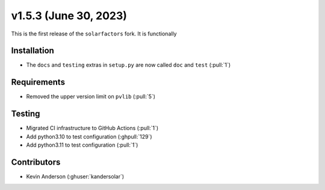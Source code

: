 .. _whatsnew_153:

v1.5.3 (June 30, 2023)
======================

This is the first release of the ``solarfactors`` fork.  It is functionally

Installation
------------
* The ``docs`` and ``testing`` extras in ``setup.py`` are now called ``doc`` and ``test`` (:pull:`1`)


Requirements
------------
* Removed the upper version limit on ``pvlib`` (:pull:`5`)


Testing
-------
* Migrated CI infrastructure to GitHub Actions (:pull:`1`)
* Add python3.10 to test configuration (:ghpull:`129`)
* Add python3.11 to test configuration (:pull:`1`)



Contributors
------------
* Kevin Anderson (:ghuser:`kandersolar`)

